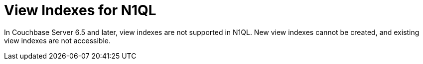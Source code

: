 = View Indexes for N1QL
:description: In Couchbase Server 6.5 and later, view indexes are not supported in N1QL. New view indexes cannot be created, and existing view indexes are not accessible.

{description}

